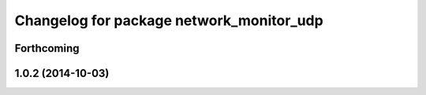 ^^^^^^^^^^^^^^^^^^^^^^^^^^^^^^^^^^^^^^^^^
Changelog for package network_monitor_udp
^^^^^^^^^^^^^^^^^^^^^^^^^^^^^^^^^^^^^^^^^

Forthcoming
-----------

1.0.2 (2014-10-03)
------------------
